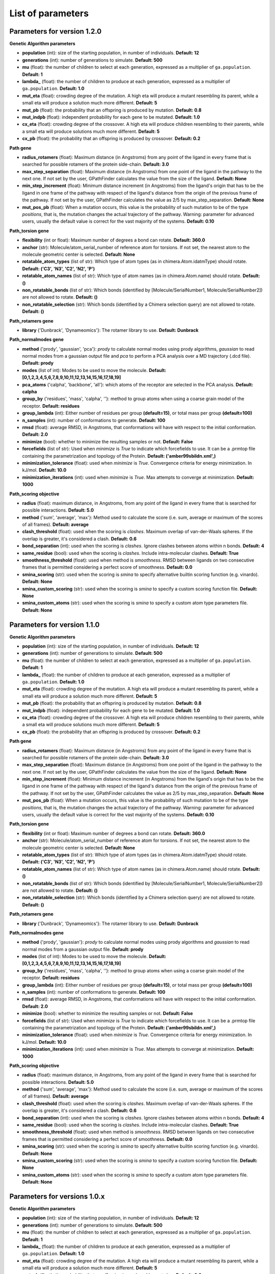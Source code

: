 .. GPathFinder: Identification of ligand binding pathways 
.. by a multi-objective genetic algorithm

   https://github.com/insilichem/gpathfinder

   Copyright 2019 José-Emilio Sánchez Aparicio, Giuseppe Sciortino,
   Daniel Villadrich Herrmannsdoerfer, Pablo Orenes Chueca, 
   Jaime Rodríguez-Guerra Pedregal and Jean-Didier Maréchal
   
   Licensed under the Apache License, Version 2.0 (the "License");
   you may not use this file except in compliance with the License.
   You may obtain a copy of the License at

        http://www.apache.org/licenses/LICENSE-2.0

   Unless required by applicable law or agreed to in writing, software
   distributed under the License is distributed on an "AS IS" BASIS,
   WITHOUT WARRANTIES OR CONDITIONS OF ANY KIND, either express or implied.
   See the License for the specific language governing permissions and
   limitations under the License.

.. _parameters:

==================
List of parameters
==================


Parameters for version 1.2.0 
============================

**Genetic Algorithm parameters**

- **population** (int): size of the starting population, in number of individuals. **Default: 12**
- **generations** (int): number of generations to simulate. **Default: 500**
- **mu** (float): the number of children to select at each generation, expressed as a multiplier of ``ga.population``. **Default: 1**
- **lambda_** (float): the number of children to produce at each generation, expressed as a multiplier of ``ga.population``. **Default: 1.0**
- **mut_eta** (float): crowding degree of the mutation. A high eta will produce a mutant resembling its parent, while a small eta will produce a solution much more different. **Default: 5**
- **mut_pb** (float): the probability that an offspring is produced by mutation. **Default: 0.8**
- **mut_indpb** (float): independent probability for each gene to be mutated. **Default: 1.0**
- **cx_eta** (float): crowding degree of the crossover. A high eta will produce children resembling to their parents, while a small eta will produce solutions much more different. **Default: 5**
- **cx_pb** (float): the probability that an offspring is produced by crossover. **Default: 0.2**

**Path gene**

- **radius_rotamers** (float): Maximum distance (in Angstroms) from any point of the ligand in every frame that is searched for possible rotamers of the protein side-chain. **Default: 3.0**
- **max_step_separation** (float): Maximum distance (in Angstroms) from one point of the ligand in the pathway to the next one. If not set by the user, GPathFinder calculates the value from the size of the ligand. **Default: None**
- **min_step_increment** (float): Minimum distance increment (in Angstroms) from the ligand's origin  that has to be the ligand in one frame of the pathway with respect of the ligand's distance from the origin of the previous frame of the pathway. If not set by the user, GPathFinder calculates the value as 2/5 by max_step_separation. **Default: None**
- **mut_pos_pb** (float): When a mutation occurs, this value is the probability of such mutation to be of the type `positions`, that is, the mutation changes the actual trajectory of the pathway. Warning: parameter for advanced users, usually the default value is correct for the vast majority of the systems. **Default: 0.10**

**Path_torsion gene**

- **flexibility** (int or float): Maximum number of degrees a bond can rotate. **Default: 360.0**
- **anchor** (str): Molecule/atom_serial_number of reference atom for torsions. If not set, the nearest atom to the molecule geometric center is selected. **Default: None**
- **rotatable_atom_types** (list of str): Which type of atom types (as in chimera.Atom.idatmType) should rotate. **Default: ('C3', 'N3', 'C2', 'N2', 'P')**
- **rotatable_atom_names** (list of str): Which type of atom names (as in chimera.Atom.name) should rotate. **Default: ()**
- **non_rotatable_bonds** (list of str): Which bonds (identified by [Molecule/SerialNumber1, Molecule/SerialNumber2]) are not allowed to rotate. **Default: ()**
- **non_rotatable_selection** (str): Which bonds (identified by a Chimera selection query) are not allowed to rotate. **Default: ()**

**Path_rotamers gene**

- **library** {'Dunbrack', 'Dynameomics'}: The rotamer library to use. **Default: Dunbrack**

**Path_normalmodes gene**

- **method** {'prody', 'gaussian', 'pca'}: `prody` to calculate normal modes using prody algorithms, `gaussian` to read normal modes from a gaussian output file and `pca` to perform a PCA analysis over a MD trajectory (.dcd file). **Default: prody**
- **modes** (list of int): Modes to be used to move the molecule. **Default: [0,1,2,3,4,5,6,7,8,9,10,11,12,13,14,15,16,17,18,19]**
- **pca_atoms** {'calpha', 'backbone', 'all'}: which atoms of the receptor are selected in the PCA analysis. **Default: calpha**
- **group_by** {'residues', 'mass', 'calpha', ''}: method to group atoms when using a coarse grain model of the receptor. **Default: residues**
- **group_lambda** (int): Either number of residues per group **(default=15)**, or total mass per group **(default=100)**
- **n_samples** (int): number of conformations to generate. **Default: 100**
- **rmsd** (float): average RMSD, in Angstroms, that conformations will have with respect to the initial conformation. **Default: 2.0**
- **minimize** (bool): whether to minimize the resulting samples or not. **Default: False**
- **forcefields** (list of str):  Used when `minimize` is `True` to indicate which forcefields to use. It can be a .prmtop file containing the parametrization and topology of the Protein. **Default: ('amber99sbildn.xml',)**
- **minimization_tolerance** (float): used when `minimize` is `True`. Convergence criteria for energy minimization. In kJ/mol. **Default: 10.0**
- **minimization_iterations** (int): used when `minimize` is `True`. Max attempts to converge at minimization. **Default: 1000**

**Path_scoring objective**

- **radius** (float): maximum distance, in Angstroms, from any point of the ligand in every frame that is searched for possible interactions. **Default: 5.0**
- **method** {'sum', 'average', 'max'}: Method used to calculate the score (i.e. sum, average or maximum of the scores of all frames). **Default: average**
- **clash_threshold** (float): used when the scoring is `clashes`. Maximum overlap of van-der-Waals spheres. If the overlap is greater, it's considered a clash. **Default: 0.6**
- **bond_separation** (int): used when the scoring is `clashes`. Ignore clashes between atoms within n bonds. **Default: 4**
- **same_residue** (bool): used when the scoring is `clashes`. Include intra-molecular clashes. **Default: True**
- **smoothness_threshold** (float): used when method is `smoothness`. RMSD between ligands on two consecutive frames that is permitted considering a perfect score of smoothness. **Default: 0.0**
- **smina_scoring** (str): used when the scoring is `smina` to specify alternative builtin scoring function (e.g. vinardo). **Default: None**
- **smina_custom_scoring** (str): used when the scoring is `smina` to specify a custom scoring function file. **Default: None**
- **smina_custom_atoms** (str): used when the scoring is `smina` to specify a custom atom type parameters file. **Default: None**

Parameters for version 1.1.0 
============================

**Genetic Algorithm parameters**

- **population** (int): size of the starting population, in number of individuals. **Default: 12**
- **generations** (int): number of generations to simulate. **Default: 500**
- **mu** (float): the number of children to select at each generation, expressed as a multiplier of ``ga.population``. **Default: 1**
- **lambda_** (float): the number of children to produce at each generation, expressed as a multiplier of ``ga.population``. **Default: 1.0**
- **mut_eta** (float): crowding degree of the mutation. A high eta will produce a mutant resembling its parent, while a small eta will produce a solution much more different. **Default: 5**
- **mut_pb** (float): the probability that an offspring is produced by mutation. **Default: 0.8**
- **mut_indpb** (float): independent probability for each gene to be mutated. **Default: 1.0**
- **cx_eta** (float): crowding degree of the crossover. A high eta will produce children resembling to their parents, while a small eta will produce solutions much more different. **Default: 5**
- **cx_pb** (float): the probability that an offspring is produced by crossover. **Default: 0.2**

**Path gene**

- **radius_rotamers** (float): Maximum distance (in Angstroms) from any point of the ligand in every frame that is searched for possible rotamers of the protein side-chain. **Default: 3.0**
- **max_step_separation** (float): Maximum distance (in Angstroms) from one point of the ligand in the pathway to the next one. If not set by the user, GPathFinder calculates the value from the size of the ligand. **Default: None**
- **min_step_increment** (float): Minimum distance increment (in Angstroms) from the ligand's origin  that has to be the ligand in one frame of the pathway with respect of the ligand's distance from the origin of the previous frame of the pathway. If not set by the user, GPathFinder calculates the value as 2/5 by max_step_separation. **Default: None**
- **mut_pos_pb** (float): When a mutation occurs, this value is the probability of such mutation to be of the type `positions`, that is, the mutation changes the actual trajectory of the pathway. Warning: parameter for advanced users, usually the default value is correct for the vast majority of the systems. **Default: 0.10**

**Path_torsion gene**

- **flexibility** (int or float): Maximum number of degrees a bond can rotate. **Default: 360.0**
- **anchor** (str): Molecule/atom_serial_number of reference atom for torsions. If not set, the nearest atom to the molecule geometric center is selected. **Default: None**
- **rotatable_atom_types** (list of str): Which type of atom types (as in chimera.Atom.idatmType) should rotate. **Default: ('C3', 'N3', 'C2', 'N2', 'P')**
- **rotatable_atom_names** (list of str): Which type of atom names (as in chimera.Atom.name) should rotate. **Default: ()**
- **non_rotatable_bonds** (list of str): Which bonds (identified by [Molecule/SerialNumber1, Molecule/SerialNumber2]) are not allowed to rotate. **Default: ()**
- **non_rotatable_selection** (str): Which bonds (identified by a Chimera selection query) are not allowed to rotate. **Default: ()**

**Path_rotamers gene**

- **library** {'Dunbrack', 'Dynameomics'}: The rotamer library to use. **Default: Dunbrack**

**Path_normalmodes gene**

- **method** {'prody', 'gaussian'}: `prody` to calculate normal modes using prody algorithms and `gaussian` to read normal modes from a gaussian output file. **Default: prody**
- **modes** (list of int): Modes to be used to move the molecule. **Default: [0,1,2,3,4,5,6,7,8,9,10,11,12,13,14,15,16,17,18,19]**
- **group_by** {'residues', 'mass', 'calpha', ''}: method to group atoms when using a coarse grain model of the receptor. **Default: residues**
- **group_lambda** (int): Either number of residues per group **(default=15)**, or total mass per group **(default=100)**
- **n_samples** (int): number of conformations to generate. **Default: 100**
- **rmsd** (float): average RMSD, in Angstroms, that conformations will have with respect to the initial conformation. **Default: 2.0**
- **minimize** (bool): whether to minimize the resulting samples or not. **Default: False**
- **forcefields** (list of str):  Used when `minimize` is `True` to indicate which forcefields to use. It can be a .prmtop file containing the parametrization and topology of the Protein. **Default: ('amber99sbildn.xml',)**
- **minimization_tolerance** (float): used when `minimize` is `True`. Convergence criteria for energy minimization. In kJ/mol. **Default: 10.0**
- **minimization_iterations** (int): used when `minimize` is `True`. Max attempts to converge at minimization. **Default: 1000**

**Path_scoring objective**

- **radius** (float): maximum distance, in Angstroms, from any point of the ligand in every frame that is searched for possible interactions. **Default: 5.0**
- **method** {'sum', 'average', 'max'}: Method used to calculate the score (i.e. sum, average or maximum of the scores of all frames). **Default: average**
- **clash_threshold** (float): used when the scoring is `clashes`. Maximum overlap of van-der-Waals spheres. If the overlap is greater, it's considered a clash. **Default: 0.6**
- **bond_separation** (int): used when the scoring is `clashes`. Ignore clashes between atoms within n bonds. **Default: 4**
- **same_residue** (bool): used when the scoring is `clashes`. Include intra-molecular clashes. **Default: True**
- **smoothness_threshold** (float): used when method is `smoothness`. RMSD between ligands on two consecutive frames that is permitted considering a perfect score of smoothness. **Default: 0.0**
- **smina_scoring** (str): used when the scoring is `smina` to specify alternative builtin scoring function (e.g. vinardo). **Default: None**
- **smina_custom_scoring** (str): used when the scoring is `smina` to specify a custom scoring function file. **Default: None**
- **smina_custom_atoms** (str): used when the scoring is `smina` to specify a custom atom type parameters file. **Default: None**

Parameters for versions 1.0.x 
=============================

**Genetic Algorithm parameters**

- **population** (int): size of the starting population, in number of individuals. **Default: 12**
- **generations** (int): number of generations to simulate. **Default: 500**
- **mu** (float): the number of children to select at each generation, expressed as a multiplier of ``ga.population``. **Default: 1**
- **lambda_** (float): the number of children to produce at each generation, expressed as a multiplier of ``ga.population``. **Default: 1.0**
- **mut_eta** (float): crowding degree of the mutation. A high eta will produce a mutant resembling its parent, while a small eta will produce a solution much more different. **Default: 5**
- **mut_pb** (float): the probability that an offspring is produced by mutation. **Default: 0.8**
- **mut_indpb** (float): independent probability for each gene to be mutated. **Default: 1.0**
- **cx_eta** (float): crowding degree of the crossover. A high eta will produce children resembling to their parents, while a small eta will produce solutions much more different. **Default: 5**
- **cx_pb** (float): the probability that an offspring is produced by crossover. **Default: 0.2**

**Path gene**

- **radius_rotamers** (float): Maximum distance (in Angstroms) from any point of the ligand in every frame that is searched for possible rotamers of the protein side-chain. **Default: 3.0**
- **max_step_separation** (float): Maximum distance (in Angstroms) from one point of the ligand in the pathway to the next one. If not set by the user, GPathFinder calculates the value from the size of the ligand. **Default: None**
- **min_step_increment** (float): Minimum distance increment (in Angstroms) from the ligand's origin  that has to be the ligand in one frame of the pathway with respect of the ligand's distance from the origin of the previous frame of the pathway. If not set by the user, GPathFinder calculates the value as 2/5 by max_step_separation. **Default: None**
- **mut_pos_pb** (float): When a mutation occurs, this value is the probability of such mutation to be of the type `positions`, that is, the mutation changes the actual trajectory of the pathway. Warning: parameter for advanced users, usually the default value is correct for the vast majority of the systems. **Default: 0.10**

**Path_torsion gene**

- **flexibility** (int or float): Maximum number of degrees a bond can rotate. **Default: 360.0**
- **anchor** (str): Molecule/atom_serial_number of reference atom for torsions. If not set, the nearest atom to the molecule geometric center is selected. **Default: None**
- **rotatable_atom_types** (list of str): Which type of atom types (as in chimera.Atom.idatmType) should rotate. **Default: ('C3', 'N3', 'C2', 'N2', 'P')**
- **rotatable_atom_names** (list of str): Which type of atom names (as in chimera.Atom.name) should rotate. **Default: ()**
- **non_rotatable_bonds** (list of str): Which bonds (identified by [Molecule/SerialNumber1, Molecule/SerialNumber2]) are not allowed to rotate. **Default: ()**
- **non_rotatable_selection** (str): Which bonds (identified by a Chimera selection query) are not allowed to rotate. **Default: ()**

**Path_rotamers gene**

- **library** {'Dunbrack', 'Dynameomics'}: The rotamer library to use. **Default: Dunbrack**

**Path_normalmodes gene**

- **method** {'prody', 'gaussian'}: `prody` to calculate normal modes using prody algorithms and `gaussian` to read normal modes from a gaussian output file. **Default: prody**
- **modes** (list of int): Modes to be used to move the molecule. **Default: [0,1,2,3,4,5,6,7,8,9,10,11,12,13,14,15,16,17,18,19]**
- **group_by** {'residues', 'mass', 'calpha', ''}: method to group atoms when using a coarse grain model of the receptor. **Default: residues**
- **group_lambda** (int): Either number of residues per group **(default=15)**, or total mass per group **(default=100)**
- **n_samples** (int): number of conformations to generate. **Default: 100**
- **rmsd** (float): average RMSD, in Angstroms, that conformations will have with respect to the initial conformation. **Default: 2.0**
- **minimize** (bool): whether to minimize the resulting samples or not. **Default: False**
- **forcefields** (list of str):  Used when `minimize` is `True` to indicate which forcefields to use. It can be a .prmtop file containing the parametrization and topology of the Protein. **Default: ('amber99sbildn.xml',)**
- **minimization_tolerance** (float): used when `minimize` is `True`. Convergence criteria for energy minimization. In kJ/mol. **Default: 10.0**
- **minimization_iterations** (int): used when `minimize` is `True`. Max attempts to converge at minimization. **Default: 1000**

**Path_scoring objective**

- **radius** (float): maximum distance, in Angstroms, from any point of the ligand in every frame that is searched for possible interactions. **Default: 5.0**
- **method** {'sum', 'average', 'max'}: Method used to calculate the score (i.e. sum, average or maximum of the scores of all frames). **Default: average**
- **clash_threshold** (float): used when the scoring is `clashes`. Maximum overlap of van-der-Waals spheres. If the overlap is greater, it's considered a clash. **Default: 0.6**
- **bond_separation** (int): used when the scoring is `clashes`. Ignore clashes between atoms within n bonds. **Default: 4**
- **same_residue** (bool): used when the scoring is `clashes`. Include intra-molecular clashes. **Default: True**
- **smoothness_threshold** (float): used when method is `smoothness`. RMSD between ligands on two consecutive frames that is permitted considering a perfect score of smoothness. **Default: 0.0**

